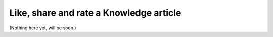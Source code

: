 Like, share and rate a Knowledge article
=========================================

(Nothing here yet, will be soon.)